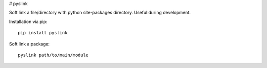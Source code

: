 # pyslink

Soft link a file/directory with python site-packages directory.
Useful during development.

Installation via pip::

    pip install pyslink

Soft link a package::

    pyslink path/to/main/module


